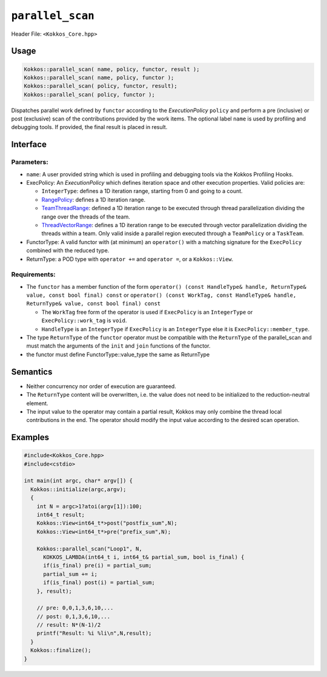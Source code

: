 ``parallel_scan``
=================

.. role::cpp(code)
    :language: cpp

Header File: ``<Kokkos_Core.hpp>``

Usage
-----

.. code-block:: cpp

    Kokkos::parallel_scan( name, policy, functor, result );
    Kokkos::parallel_scan( name, policy, functor );
    Kokkos::parallel_scan( policy, functor, result);
    Kokkos::parallel_scan( policy, functor );

Dispatches parallel work defined by ``functor`` according to the *ExecutionPolicy* ``policy`` and perform a pre (inclusive) or post (exclusive) scan of the contributions
provided by the work items. The optional label ``name`` is used by profiling and debugging tools.  If provided, the final result is placed in result. 

Interface
---------

.. cpp:function:: template <class ExecPolicy, class FunctorType> Kokkos::parallel_scan(const std::string& name, const ExecPolicy& policy, const FunctorType& functor);

.. cpp:function:: template <class ExecPolicy, class FunctorType> Kokkos::parallel_scan(const ExecPolicy&  policy, const FunctorType& functor);

.. cpp:function:: template <class ExecPolicy, class FunctorType, class ReturnType> Kokkos::parallel_scan(const std::string& name, const ExecPolicy&  policy, const FunctorType& functor, ReturnType&        return_value);

.. cpp:function:: template <class ExecPolicy, class FunctorType, class ReturnType> Kokkos::parallel_scan(const ExecPolicy&  policy, const FunctorType& functor, ReturnType&        return_value);

Parameters:
~~~~~~~~~~~

* ``name``: A user provided string which is used in profiling and debugging tools via the Kokkos Profiling Hooks. 
* ExecPolicy: An *ExecutionPolicy* which defines iteration space and other execution properties. Valid policies are:

  - ``IntegerType``: defines a 1D iteration range, starting from 0 and going to a count.
  - `RangePolicy <../policies/RangePolicy.html>`_: defines a 1D iteration range.
  - `TeamThreadRange <../policies/TeamThreadRange.html>`_: defined a 1D iteration range to be executed through thread parallelization dividing the range over the threads of the team.
  - `ThreadVectorRange <../policies/ThreadVectorRange.html>`_: defines a 1D iteration range to be executed through vector parallelization dividing the threads within a team.  Only valid inside a parallel region executed through a ``TeamPolicy`` or a ``TaskTeam``.
* FunctorType: A valid functor with (at minimum) an ``operator()`` with a matching signature for the ``ExecPolicy`` combined with the reduced type.
* ReturnType: a POD type with ``operator +=`` and ``operator =``, or a ``Kokkos::View``.  

Requirements:
~~~~~~~~~~~~~

* The ``functor`` has a member function of the form ``operator() (const HandleType& handle, ReturnType& value, const bool final) const`` or ``operator() (const WorkTag, const HandleType& handle, ReturnType& value, const bool final) const``

  - The ``WorkTag`` free form of the operator is used if ``ExecPolicy`` is an ``IntegerType`` or ``ExecPolicy::work_tag`` is ``void``.
  - ``HandleType`` is an ``IntegerType`` if ``ExecPolicy`` is an ``IntegerType`` else it is ``ExecPolicy::member_type``.
* The type ``ReturnType`` of the ``functor`` operator must be compatible with the ``ReturnType`` of the parallel_scan and must match the arguments of the ``init`` and ``join`` functions of the functor.  
* the functor must define FunctorType::value_type the same as ReturnType
    
Semantics
---------

* Neither concurrency nor order of execution are guaranteed. 
* The ``ReturnType`` content will be overwritten, i.e. the value does not need to be initialized to the reduction-neutral element. 
* The input value to the operator may contain a partial result, Kokkos may only combine the thread local contributions in the end. The operator should modify the input value according to the desired scan operation. 

Examples
--------

.. code-block:: cpp

    #include<Kokkos_Core.hpp>
    #include<cstdio>

    int main(int argc, char* argv[]) {
      Kokkos::initialize(argc,argv);
      {
        int N = argc>1?atoi(argv[1]):100;
        int64_t result;
        Kokkos::View<int64_t*>post("postfix_sum",N);
        Kokkos::View<int64_t*>pre("prefix_sum",N);

        Kokkos::parallel_scan("Loop1", N,
          KOKKOS_LAMBDA(int64_t i, int64_t& partial_sum, bool is_final) {
          if(is_final) pre(i) = partial_sum;
          partial_sum += i;
          if(is_final) post(i) = partial_sum;
        }, result);

        // pre: 0,0,1,3,6,10,...
        // post: 0,1,3,6,10,...
        // result: N*(N-1)/2
        printf("Result: %i %li\n",N,result);
      }
      Kokkos::finalize();
    }
